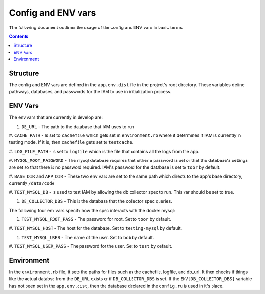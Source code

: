 .. _draft_config:

Config and ENV vars
===================

The following document outlines the usage of the config and ENV vars
in basic terms.

.. contents::


Structure
---------

The config and ENV vars are defined in the ``app.env.dist`` file in the
project's root directory. These variables define pathways, databases,
and passwords for the IAM to use in initialization process.

ENV Vars
--------

The env vars that are currently in develop are:

#. ``DB_URL`` - The path to the database that IAM uses to run

#. ``CACHE_PATH`` - Is set to ``cachefile`` which gets set in
``environment.rb`` where it determines if IAM is currently in testing mode. If
it is, then ``cachefile`` gets set to ``testcache``.

#. ``LOG_FILE_PATH`` - Is set to ``logfile`` which is the file that contains all
the logs from the app.

#. ``MYSQL_ROOT_PASSWORD`` - The mysql database requires that either a password
is set or that the database's settings are set so that there is no password
required. IAM's password for the database is set to ``toor`` by default.

#. ``BASE_DIR`` and ``APP_DIR`` - These two env vars are set to the same
path which directs to the app's base directory, currently ``/data/code``

#. ``TEST_MYSQL_DB`` - Is used to test IAM by allowing the db collector spec to
run. This var should be set to true.

#. ``DB_COLLECTOR_DBS`` - This is the database that the collector spec queries.

The following four env vars specify how the spec interacts with the docker mysql:

#. ``TEST_MYSQL_ROOT_PASS`` - The password for root. Set to ``toor`` by default.

#. ``TEST_MYSQL_HOST`` - The host for the database. Set to ``testing-mysql`` by
default.

#. ``TEST_MYSQL_USER`` - The name of the user. Set to ``bob`` by default.

#. ``TEST_MYSQL_USER_PASS`` - The password for the user. Set to ``test`` by
default. 

Environment
-----------

In the ``environment.rb`` file, it sets the paths for files such as the
cachefile, logfile, and db_url. It then checks if things like the actual databse
from the ``DB_URL`` exists or if ``DB_COLLECTOR_DBS`` is set. If the
``ENV[DB_COLLECTOR_DBS]`` variable has not been set in the ``app.env.dist``, then
the database declared in the ``config.ru`` is used in it's place.
